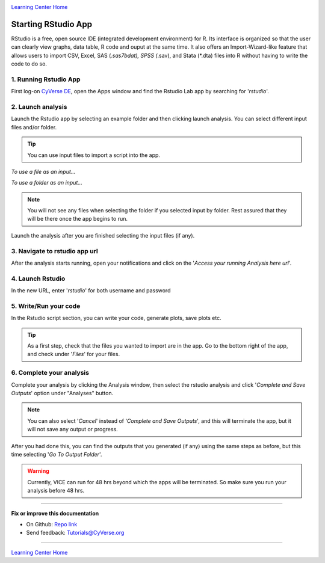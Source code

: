 |CyVerse logo|_

|Home_Icon|_
`Learning Center Home <http://learning.cyverse.org/>`_

**Starting RStudio App**
------------------------
RStudio is a free, open source IDE (integrated development environment) for R. Its interface is organized so that the user can clearly view graphs, data table, R code and ouput at the same time. It also offers an Import-Wizard-like feature that allows users to import CSV, Excel, SAS (*.sas7bdat), SPSS (*.sav), and Stata (*.dta) files into R without having to write the code to do so.

1. Running Rstudio App
======================

First log-on `CyVerse DE <https://de.cyverse.org/de/>`_, open the Apps window and find the Rstudio Lab app by searching for '*rstudio*'.

|rstudio3-1|

|rstudio3-2|

2. Launch analysis
==================

Launch the Rstudio app by selecting an example folder and then clicking launch analysis. You can select different input files and/or folder.

.. Tip::
  You can use input files to import a script into the app.

*To use a file as an input...*
|rstudio3-3|

*To use a folder as an input...*
|rstudio3-4|

.. Note::
  You will not see any files when selecting the folder if you selected input by folder. Rest assured that they will be there once the app begins to run.

Launch the analysis after you are finished selecting the input files (if any).
|rstudio3-5|

3. Navigate to rstudio app url
==============================

After the analysis starts running, open your notifications and click on the '*Access your running Analysis here url*'.

|rstudio3-6|

4. Launch Rstudio
=================

In the new URL, enter '*rstudio*' for both username and password

|rstudio3-7|

5. Write/Run your code
======================

In the Rstudio script section, you can write your code, generate plots, save plots etc.

.. Tip::
  As a first step, check that the files you wanted to import are in the app. Go to the bottom right of the app, and check under '*Files*' for your files.

|rstudio3-8|

|rstudio3-9|

6. Complete your analysis
=======================

Complete your analysis by clicking the Analysis window, then select the rstudio analysis and click '*Complete and Save Outputs*' option under "Analyses" button.

.. Note::
  You can also select '*Cancel*' instead of '*Complete and Save Outputs*', and this will terminate the app, but it will not save any output or progress.
|rstudio3-10|

After you had done this, you can find the outputs that you generated (if any) using the same steps as before, but this time selecting '*Go To Output Folder*'.

.. Warning::

	Currently, VICE can run for 48 hrs beyond which the apps will be terminated. So make sure you run your analysis before 48 hrs.
----

**Fix or improve this documentation**

- On Github: `Repo link <https://github.com/CyVerse-learning-materials/sciapps_guide>`_
- Send feedback: `Tutorials@CyVerse.org <Tutorials@CyVerse.org>`_

----

|Home_Icon|_
`Learning Center Home <http://learning.cyverse.org/>`_

.. |CyVerse logo| image:: ../img/cyverse_rgb.png
    :width: 500
    :height: 100
.. _CyVerse logo: http://learning.cyverse.org/
.. |Home_Icon| image:: ../img/homeicon.png
    :width: 25
    :height: 25
.. |rstudio3-1| image:: ../img/vice/rstudio/rstudio3-1.png
	:width: 700
	:height: 400
.. |rstudio3-2| image:: ../img/vice/rstudio/rstudio3-2.png
	:width: 700
	:height: 400
.. |rstudio3-3| image:: ../img/vice/rstudio/rstudio3-3.png
	:width: 700
	:height: 400
.. |rstudio3-4| image:: ../img/vice/rstudio/rstudio3-4.png
	:width: 700
	:height: 400
.. |rstudio3-5| image:: ../img/vice/rstudio/rstudio3-5.png
	:width: 700
	:height: 400
.. |rstudio3-6| image:: ../img/vice/rstudio/rstudio3-6.png
	:width: 700
	:height: 400
.. |rstudio3-7| image:: ../img/vice/rstudio/rstudio3-7.png
	:width: 700
	:height: 400
.. |rstudio3-8| image:: ../img/vice/rstudio/rstudio3-8.png
	:width: 700
	:height: 400
.. |rstudio3-9| image:: ../img/vice/rstudio/rstudio3-9.png
	:width: 700
	:height: 400
.. |rstudio3-10| image:: ../img/vice/rstudio/rstudio3-10.png
	:width: 700
	:height: 400
.. _Home_Icon: http://learning.cyverse.org/
